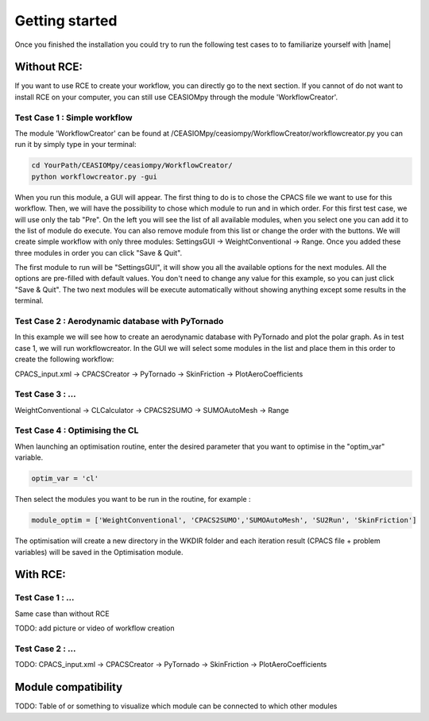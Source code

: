 Getting started
===============

Once you finished the installation you could try to run the following test cases to to familiarize yourself with |name|

Without RCE:
------------

If you want to use RCE to create your workflow, you can directly go to the next section.
If you cannot of do not want to install RCE on your computer, you can still use CEASIOMpy through the module 'WorkflowCreator'.


Test Case 1 : Simple workflow
*****************************

The module 'WorkflowCreator' can be found at /CEASIOMpy/ceasiompy/WorkflowCreator/workflowcreator.py you can run it by simply type in your terminal:

.. code::

    cd YourPath/CEASIOMpy/ceasiompy/WorkflowCreator/
    python workflowcreator.py -gui


When you run this module, a GUI will appear. The first thing to do is to chose the CPACS file we want to use for this workflow. Then, we will have the possibility to chose which module to run and in which order. For this first test case, we will use only the tab "Pre". On the left you will see the list of all available modules, when you select one you can add it to the list of module do execute. You can also remove module from this list or change the order with the buttons.
We will create simple workflow with only three modules: SettingsGUI -> WeightConventional -> Range. Once you added these three modules in order you can click "Save & Quit".

The first module to run will be "SettingsGUI", it will show you all the available options for the next modules. All the options are pre-filled with default values. You don't need to change any value for this example, so you can just click "Save & Quit".
The two next modules will be execute automatically without showing anything except some results in the terminal.


Test Case 2 : Aerodynamic database with PyTornado
*************************************************

In this example we will see how to create an aerodynamic database with PyTornado and plot the polar graph. As in test case 1, we will run workflowcreator. In the GUI we will select some modules in the list and place them in this order to create the following workflow:

CPACS_input.xml -> CPACSCreator -> PyTornado -> SkinFriction -> PlotAeroCoefficients



Test Case 3 : ...
*****************

WeightConventional -> CLCalculator -> CPACS2SUMO -> SUMOAutoMesh -> Range


Test Case 4 : Optimising the CL
*******************************

When launching an optimisation routine, enter the desired parameter that you want to optimise in the "optim_var" variable.

.. code::

    optim_var = 'cl'

Then select the modules you want to be run in the routine, for example :

.. code::

    module_optim = ['WeightConventional', 'CPACS2SUMO','SUMOAutoMesh', 'SU2Run', 'SkinFriction']

The optimisation will create a new directory in the WKDIR folder and each iteration result (CPACS file + problem variables) will be saved in the Optimisation module.


With RCE:
---------

Test Case 1 : ...
*****************

Same case than without RCE

TODO: add picture or video of workflow creation


Test Case 2 : ...
*****************

TODO: CPACS_input.xml -> CPACSCreator -> PyTornado -> SkinFriction -> PlotAeroCoefficients




Module compatibility
--------------------

TODO: Table of or something to visualize which module can be connected to which other modules
